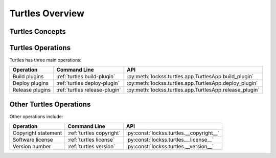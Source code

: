 ================
Turtles Overview
================

----------------
Turtles Concepts
----------------

.. glossary::

   YAML configuration object
      YAML text that encapsulates the definition of an entity in a pre-determined format. A YAML file contains one or more YAML configuration objects.

   Plugin set
      A code repository containing the source code and unit tests of one or more LOCKSS plugins.

   Plugin set builder
      A code build process that is used to compile and package the plugins in a :term:`plugin set`.
   
   Plugin set definition
      A :term:`YAML configuration object` describing a :term:`plugin set` and its characteristics, including characteristics needed by its :term:`builder <plugin set builder>`. See :ref:`Configuring a Plugin Set`.
   
   Plugin set catalog
      A collection of one or more :plugin set:\s.

   Plugin set catalog definition
      A :term:`YAML configuration object` describing a :term:`plugin set catalog`\.
   
   Plugin registry
      An on-disk directory tree served by a Web server, to make LOCKSS plugins available to the nodes of a LOCKSS network.
   
   Plugin registry layer
      A subdivision of a :term:`plugin registry`. Some LOCKSS plugin registries have a single layer (traditionally named ``production``), and many have two (traditionally named ``testing`` and ``production``, with the former serving for plugin development and/or content processing purposes before the corresponding plugins and/or content are made available to the latter). There can be more layers and they can have arbitrary names.
   
   Plugin registry definition
      A :term:`YAML configuration object` describing a :term:`plugin registry` and its characteristics, including its :term:`layers <plugin registry layer>`.
   
   Plugin registry catalog
      A collection of one or more :term:`plugin registry definition`\s.

   Plugin registry catalog definition
      A :term:`YAML configuration object` describing a :term:`plugin registry catalog`.
   
   Plugin signing credentials
      Elements needed to cryptographically sign plugins. Currently, this includes a signing keystore and a signer identifier from the keystore.

   Plugin signing credentials definition
      A :term:`YAML configuration object` describing a user's :term:`plugin signing credentials`.
   
   Building a plugin
      Producing a JAR file out of the source code of a LOCKSS plugin from a :term:`plugin set`, and cryptographically signing it with given :term:`plugin signing credentials`.
   
   Deploying a plugin
      Putting the JAR file of a built plugin in one or more :term:`plugin registry layer`\s, making it available to LOCKSS nodes configured to use the corresponding :term:`plugin registries <plugin registry>`.
   
   Releasing a plugin
      :term:`Building <building a plugin>` then :term:`deploying <deploying a plugin>` a plugin.

------------------
Turtles Operations
------------------

Turtles has three main operations:

.. list-table::
   :header-rows: 1

   *  *  Operation
      *  Command Line
      *  API
   *  *  Build plugins
      *  :ref:`turtles build-plugin`
      *  :py:meth:`lockss.turtles.app.TurtlesApp.build_plugin`
   *  *  Deploy plugins
      *  :ref:`turtles deploy-plugin`
      *  :py:meth:`lockss.turtles.app.TurtlesApp.deploy_plugin`
   *  *  Release plugins
      *  :ref:`turtles release-plugin`
      *  :py:meth:`lockss.turtles.app.TurtlesApp.release_plugin`

------------------------
Other Turtles Operations
------------------------

Other operations include:

.. list-table::
   :header-rows: 1

   *  *  Operation
      *  Command Line
      *  API
   *  *  Copyright statement
      *  :ref:`turtles copyright`
      *  :py:const:`lockss.turtles.__copyright__`
   *  *  Software license
      *  :ref:`turtles license`
      *  :py:const:`lockss.turtles.__license__`
   *  *  Version number
      *  :ref:`turtles version`
      *  :py:const:`lockss.turtles.__version__`
